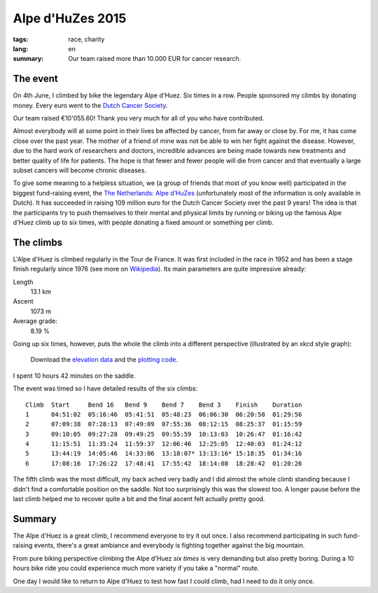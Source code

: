 Alpe d'HuZes 2015
=================
:tags: race, charity
:lang: en
:summary:  Our team raised more than 10.000 EUR for cancer research.


The event
---------

On 4th June, I climbed by bike the legendary Alpe d'Huez.  Six times in a row.  People sponsored my climbs by donating money.  Every euro went to the `Dutch Cancer Society <http://www.kwf.nl/english/Pages/The-organisation.aspx>`_.

Our team raised €10'055.60!  Thank you very much for all of you who have contributed.

Almost everybody will at some point in their lives be affected by cancer, from far away or close by.  For me, it has come close over the past year.  The mother of a friend of mine  was not be able to win her fight against the disease.  However, due to the hard work of researchers and doctors, incredible advances are being made towards new treatments and better quality of life for patients.  The hope is that fewer and fewer people will die from cancer and that eventually a large subset cancers will become chronic diseases.

To give some meaning to a helpless situation, we (a group of friends that most of you know well) participated in the biggest fund-raising event, the `The Netherlands: Alpe d’HuZes <http://www.opgevenisgeenoptie.nl>`_ (unfortunately most of the information is only available in Dutch).  It has succeeded in raising 109 million euro for the Dutch Cancer Society over the past 9 years!  The idea is that the participants try to push themselves to their mental and physical limits by running or biking up the famous Alpe d'Huez climb up to six times, with people donating a fixed amount or something per climb.


The climbs
----------

L'Alpe d'Huez is climbed regularly in the Tour de France.  It was first included in the race in 1952 and has been a stage finish regularly since 1976 (see more on `Wikipedia <http://en.wikipedia.org/wiki/Alpe_d%27Huez#Cycle_racing>`_).  Its main parameters are quite impressive already:

Length
    13.1 km
Ascent
    1073 m
Average grade:
    8.19 %

Going up six times, however, puts the whole the climb into a different perspective (illustrated by an xkcd style graph):

.. figure:: |filename|/images/ad6_elevation.png
    :width: 100%

    Download the `elevation data </static/downloads/ad6.txt>`_ and the
    `plotting code. </static/downloads/ad6_plot.py>`_


I spent 10 hours 42 minutes on the saddle.

The event was timed so I have detailed results of the six climbs::

    Climb  Start     Bend 16   Bend 9    Bend 7    Bend 3    Finish    Duration
    1      04:51:02  05:16:46  05:41:51  05:48:23  06:06:30  06:20:58  01:29:56
    2      07:09:38  07:28:13  07:49:09  07:55:36  08:12:15  08:25:37  01:15:59
    3      09:10:05  09:27:28  09:49:25  09:55:59  10:13:03  10:26:47  01:16:42
    4      11:15:51  11:35:24  11:59:37  12:06:46  12:25:05  12:40:03  01:24:12
    5      13:44:19  14:05:46  14:33:06  13:18:07* 13:13:16* 15:18:35  01:34:16
    6      17:08:16  17:26:22  17:48:41  17:55:42  18:14:08  18:28:42  01:20:26

The fifth climb was the most difficult, my back ached very badly and I did almost the whole climb standing because I didn't find a comfortable position on the saddle.  Not too surprisingly this was the slowest too.  A longer pause before the last climb helped me to recover quite a bit and the final ascent felt actually pretty good.

Summary
-------

The Alpe d'Huez is a great climb, I recommend everyone to try it out once.  I also recommend participating in such fund-raising events, there's a great ambiance and everybody is fighting together against the big mountain.

From pure biking perspective climbing the Alpe d'Huez *six times* is very demanding but also pretty boring.  During a 10 hours bike ride you could experience much more variety if you take a "normal" route.

One day I would like to return to Alpe d'Huez to test how fast I could climb, had I need to do it only once.
